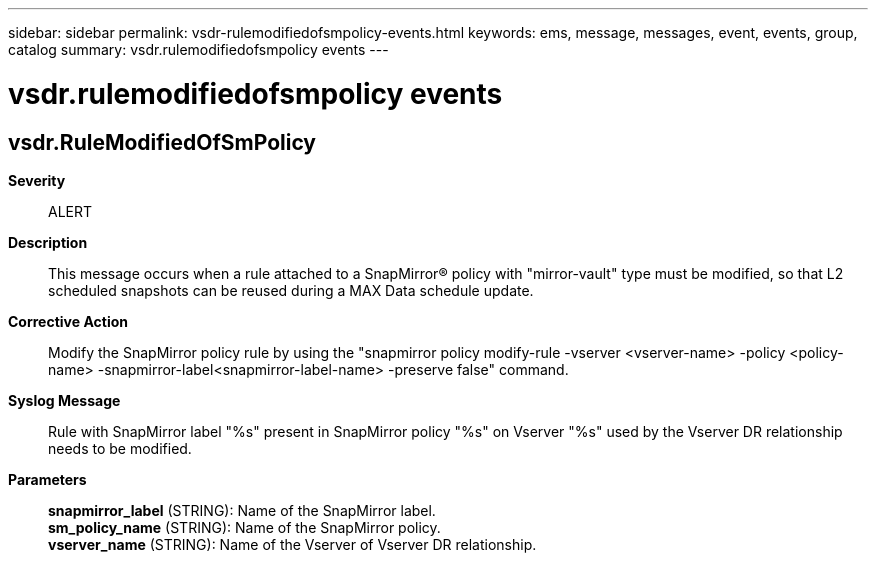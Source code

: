---
sidebar: sidebar
permalink: vsdr-rulemodifiedofsmpolicy-events.html
keywords: ems, message, messages, event, events, group, catalog
summary: vsdr.rulemodifiedofsmpolicy events
---

= vsdr.rulemodifiedofsmpolicy events
:toclevels: 1
:hardbreaks:
:nofooter:
:icons: font
:linkattrs:
:imagesdir: ./media/

== vsdr.RuleModifiedOfSmPolicy
*Severity*::
ALERT
*Description*::
This message occurs when a rule attached to a SnapMirror(R) policy with "mirror-vault" type must be modified, so that L2 scheduled snapshots can be reused during a MAX Data schedule update.
*Corrective Action*::
Modify the SnapMirror policy rule by using the "snapmirror policy modify-rule -vserver <vserver-name> -policy <policy-name> -snapmirror-label<snapmirror-label-name> -preserve false" command.
*Syslog Message*::
Rule with SnapMirror label "%s" present in SnapMirror policy "%s" on Vserver "%s" used by the Vserver DR relationship needs to be modified.
*Parameters*::
*snapmirror_label* (STRING): Name of the SnapMirror label.
*sm_policy_name* (STRING): Name of the SnapMirror policy.
*vserver_name* (STRING): Name of the Vserver of Vserver DR relationship.
